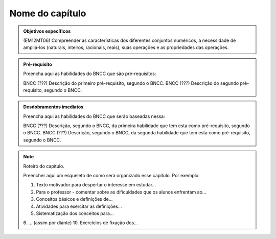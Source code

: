 ****************
Nome do capítulo
****************


.. admonition:: Objetivos específicos

   (EM12MT06) Compreender as características dos diferentes conjuntos numéricos, a necessidade de ampliá-los (naturais, inteiros, racionais, reais), suas operações e as propriedades das operações. 

.. admonition:: Pré-requisito

   Preencha aqui as habilidades do BNCC que são pré-requisitos:

   BNCC (???) Descrição do primeiro pré-requisito, segundo o BNCC.
   BNCC (???) Descrição do segundo pré-requisito, segundo o BNCC.

.. admonition:: Desdobramentos imediatos

   Preencha aqui as habilidades do BNCC que serão baseadas nessa:

   BNCC (???) Descrição, segundo o BNCC, da primeira habilidade que tem esta como pré-requisito, segundo o BNCC.
   BNCC (???) Descrição, segundo o BNCC, da segunda habilidade que tem esta como pré-requisito, segundo o BNCC.

.. note::

   Roteiro do capítulo.

   Preencher aqui um esqueleto de como será organizado esse capítulo. Por exemplo:

   1. Texto motivador para despertar o interesse em estudar...
   2. Para o professor - comentar sobre as dificuldades que os alunos enfrentam ao...
   3. Conceitos básicos e definições de...
   4. Atividades para exercitar as definições...
   5. Sistematização dos conceitos para...
   6. ... (assim por diante)
   10. Exercícios de fixação dos...



